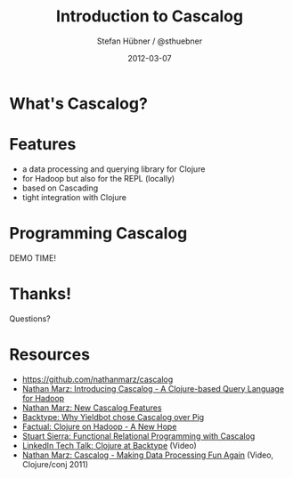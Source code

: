 #+TITLE:     Introduction to Cascalog
#+AUTHOR:    Stefan Hübner / @sthuebner
#+EMAIL:     sthuebner@googlemail.com
#+DATE:      2012-03-07
#+DESCRIPTION:
#+KEYWORDS:
#+LANGUAGE:  en

#+OPTIONS:   H:3 num:t toc:nil \n:nil @:t ::t |:t ^:t -:t f:t *:t <:t
#+OPTIONS:   TeX:t LaTeX:t skip:nil d:nil todo:t pri:nil tags:not-in-toc
#+INFOJS_OPT: view:nil toc:nil ltoc:t mouse:underline buttons:0 path:http://orgmode.org/org-info.js
#+EXPORT_SELECT_TAGS: export
#+EXPORT_EXCLUDE_TAGS: noexport
#+LINK_UP:   
#+LINK_HOME: 
#+XSLT:

#+STARTUP: beamer
#+LaTeX_CLASS: beamer

#+latex_header: \mode<beamer>{\usetheme{Madrid}}


* What's Cascalog?

\begin{quote}
"Cascalog is a fully-featured data processing and querying library for
Clojure. The main use cases for Cascalog are processing "Big Data" on
top of Hadoop or doing analysis on your local computer from the
Clojure REPL. Cascalog is a replacement for tools like Pig, Hive, and
Cascading.

Cascalog operates at a significantly higher level of abstraction than
a tool like SQL. More importantly, its tight integration with Clojure
gives you the power to use abstraction and composition techniques with
your data processing code just like you would with any other
code. It's this latter point that sets Cascalog far above any other
tool in terms of expressive power."
\end{quote}


* Features

- a data processing and querying library for Clojure
- for Hadoop but also for the REPL (locally)
- based on Cascading
- tight integration with Clojure


* Programming Cascalog

  DEMO TIME!

* Thanks!

Questions?



* Resources

- https://github.com/nathanmarz/cascalog
- [[http://nathanmarz.com/blog/introducing-cascalog-a-clojure-based-query-language-for-hado.html][Nathan Marz: Introducing Cascalog - A Clojure-based Query Language for Hadoop]]
- [[http://nathanmarz.com/blog/new-cascalog-features-outer-joins-combiners-sorting-and-more.html][Nathan Marz: New Cascalog Features]]
- [[http://tech.backtype.com/52456836][Backtype: Why Yieldbot chose Cascalog over Pig]]
- [[http://blog.factual.com/clojure-on-hadoop-a-new-hope][Factual: Clojure on Hadoop - A New Hope]]
- [[http://clojure.com/blog/2012/02/03/functional-relational-programming-with-cascalog.html][Stuart Sierra: Functional Relational Programming with Cascalog]]
- [[http://sna-projects.com/blog/2010/11/clojure-at-backtype][LinkedIn Tech Talk: Clojure at Backtype]] (Video)
- [[http://blip.tv/clojure/nathan-marz-cascalog-making-data-processing-fun-again-5970118][Nathan Marz: Cascalog - Making Data Processing Fun Again]] (Video, Clojure/conj 2011)
